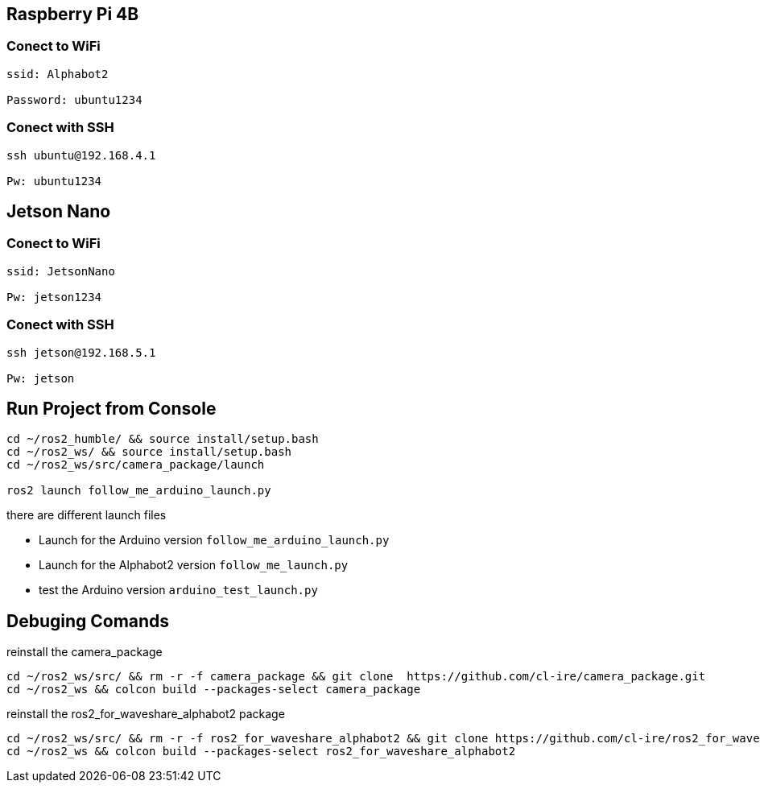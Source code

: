 :source-highlighter: highlight.js



== Raspberry Pi 4B
=== Conect to WiFi

[source,bash]
----
ssid: Alphabot2

Password: ubuntu1234
----

=== Conect with SSH

[source,bash]
----
ssh ubuntu@192.168.4.1

Pw: ubuntu1234
----

== Jetson Nano
=== Conect to WiFi

[source,bash]
----
ssid: JetsonNano

Pw: jetson1234
----

=== Conect with SSH

[source,bash]
----
ssh jetson@192.168.5.1

Pw: jetson
----


== Run Project from Console

[source,bash]
----
cd ~/ros2_humble/ && source install/setup.bash
cd ~/ros2_ws/ && source install/setup.bash
cd ~/ros2_ws/src/camera_package/launch

ros2 launch follow_me_arduino_launch.py
----

there are different launch files 

* Launch for the Arduino version `follow_me_arduino_launch.py`
* Launch for the Alphabot2 version `follow_me_launch.py`
* test the Arduino version `arduino_test_launch.py`


== Debuging Comands
reinstall the camera_package

[source,bash]
----
cd ~/ros2_ws/src/ && rm -r -f camera_package && git clone  https://github.com/cl-ire/camera_package.git
cd ~/ros2_ws && colcon build --packages-select camera_package
----

reinstall the ros2_for_waveshare_alphabot2 package

[source,bash]
----
cd ~/ros2_ws/src/ && rm -r -f ros2_for_waveshare_alphabot2 && git clone https://github.com/cl-ire/ros2_for_waveshare_alphabot2.git
cd ~/ros2_ws && colcon build --packages-select ros2_for_waveshare_alphabot2
----
